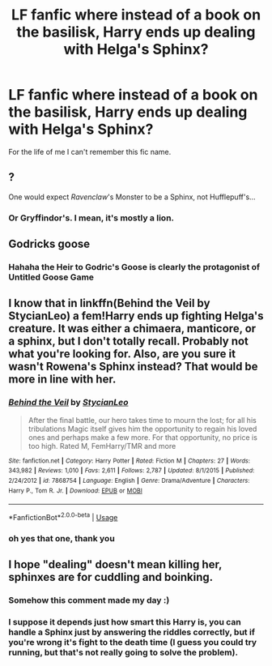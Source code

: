 #+TITLE: LF fanfic where instead of a book on the basilisk, Harry ends up dealing with Helga's Sphinx?

* LF fanfic where instead of a book on the basilisk, Harry ends up dealing with Helga's Sphinx?
:PROPERTIES:
:Author: Kiadawg
:Score: 9
:DateUnix: 1544426136.0
:DateShort: 2018-Dec-10
:FlairText: Request
:END:
For the life of me I can't remember this fic name.


** ?

One would expect /Ravenclaw/'s Monster to be a Sphinx, not Hufflepuff's...
:PROPERTIES:
:Author: Achille-Talon
:Score: 20
:DateUnix: 1544437887.0
:DateShort: 2018-Dec-10
:END:

*** Or Gryffindor's. I mean, it's mostly a lion.
:PROPERTIES:
:Author: ForwardDiscussion
:Score: 4
:DateUnix: 1544463801.0
:DateShort: 2018-Dec-10
:END:


** Godricks goose
:PROPERTIES:
:Author: mrc4nn0n
:Score: 9
:DateUnix: 1544447468.0
:DateShort: 2018-Dec-10
:END:

*** Hahaha the Heir to Godric's Goose is clearly the protagonist of Untitled Goose Game
:PROPERTIES:
:Author: SteamAngel
:Score: 1
:DateUnix: 1544698422.0
:DateShort: 2018-Dec-13
:END:


** I know that in linkffn(Behind the Veil by StycianLeo) a fem!Harry ends up fighting Helga's creature. It was either a chimaera, manticore, or a sphinx, but I don't totally recall. Probably not what you're looking for. Also, are you sure it wasn't Rowena's Sphinx instead? That would be more in line with her.
:PROPERTIES:
:Author: SnowingSilently
:Score: 2
:DateUnix: 1544459305.0
:DateShort: 2018-Dec-10
:END:

*** [[https://www.fanfiction.net/s/7868754/1/][*/Behind the Veil/*]] by [[https://www.fanfiction.net/u/3695578/StycianLeo][/StycianLeo/]]

#+begin_quote
  After the final battle, our hero takes time to mourn the lost; for all his tribulations Magic itself gives him the opportunity to regain his loved ones and perhaps make a few more. For that opportunity, no price is too high. Rated M, FemHarry/TMR and more
#+end_quote

^{/Site/:} ^{fanfiction.net} ^{*|*} ^{/Category/:} ^{Harry} ^{Potter} ^{*|*} ^{/Rated/:} ^{Fiction} ^{M} ^{*|*} ^{/Chapters/:} ^{27} ^{*|*} ^{/Words/:} ^{343,982} ^{*|*} ^{/Reviews/:} ^{1,010} ^{*|*} ^{/Favs/:} ^{2,611} ^{*|*} ^{/Follows/:} ^{2,787} ^{*|*} ^{/Updated/:} ^{8/1/2015} ^{*|*} ^{/Published/:} ^{2/24/2012} ^{*|*} ^{/id/:} ^{7868754} ^{*|*} ^{/Language/:} ^{English} ^{*|*} ^{/Genre/:} ^{Drama/Adventure} ^{*|*} ^{/Characters/:} ^{Harry} ^{P.,} ^{Tom} ^{R.} ^{Jr.} ^{*|*} ^{/Download/:} ^{[[http://www.ff2ebook.com/old/ffn-bot/index.php?id=7868754&source=ff&filetype=epub][EPUB]]} ^{or} ^{[[http://www.ff2ebook.com/old/ffn-bot/index.php?id=7868754&source=ff&filetype=mobi][MOBI]]}

--------------

*FanfictionBot*^{2.0.0-beta} | [[https://github.com/tusing/reddit-ffn-bot/wiki/Usage][Usage]]
:PROPERTIES:
:Author: FanfictionBot
:Score: 1
:DateUnix: 1544459339.0
:DateShort: 2018-Dec-10
:END:


*** oh yes that one, thank you
:PROPERTIES:
:Author: Kiadawg
:Score: 1
:DateUnix: 1544460458.0
:DateShort: 2018-Dec-10
:END:


** I hope "dealing" doesn't mean killing her, sphinxes are for cuddling and boinking.
:PROPERTIES:
:Author: rek-lama
:Score: 2
:DateUnix: 1544448354.0
:DateShort: 2018-Dec-10
:END:

*** Somehow this comment made my day :)
:PROPERTIES:
:Author: luminphoenix
:Score: 1
:DateUnix: 1544471341.0
:DateShort: 2018-Dec-10
:END:


*** I suppose it depends just how smart this Harry is, you can handle a Sphinx just by answering the riddles correctly, but if you're wrong it's fight to the death time (I guess you could try running, but that's not really going to solve the problem).
:PROPERTIES:
:Author: Electric999999
:Score: 1
:DateUnix: 1544498548.0
:DateShort: 2018-Dec-11
:END:
